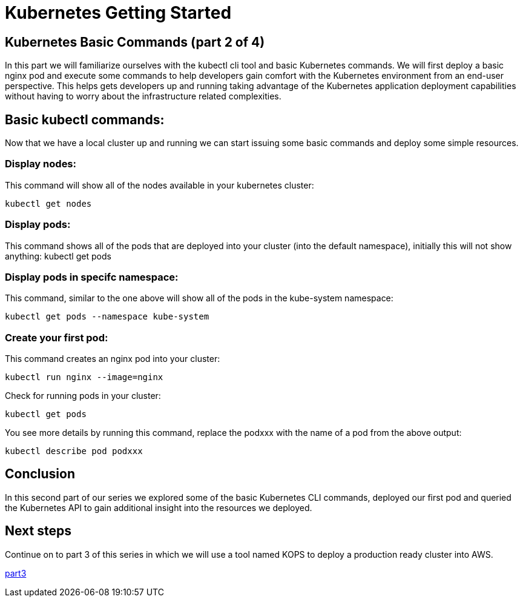 = Kubernetes Getting Started
:icons:
:linkcss:
:imagesdir: ../images

== Kubernetes Basic Commands (part 2 of 4)

In this part we will familiarize ourselves with the kubectl cli tool and basic Kubernetes commands. We will first deploy a basic nginx pod and execute some commands to help developers gain comfort with the Kubernetes environment from an end-user perspective. This helps gets developers up and running taking advantage of the Kubernetes application deployment capabilities without having to worry about the infrastructure related complexities.

== Basic kubectl commands:
Now that we have a local cluster up and running we can start issuing some basic commands and deploy some simple resources.

=== Display nodes:

This command will show all of the nodes available in your kubernetes cluster:

    kubectl get nodes

=== Display pods:

This command shows all of the pods that are deployed into your cluster (into the default namespace), initially this will not show anything:
    kubectl get pods

=== Display pods in specifc namespace:

This command, similar to the one above will show all of the pods in the kube-system namespace:

    kubectl get pods --namespace kube-system

=== Create your first pod:

This command creates an nginx pod into your cluster:

    kubectl run nginx --image=nginx

Check for running pods in your cluster:

    kubectl get pods

You see more details by running this command, replace the podxxx with the name of a pod from the above output:

    kubectl describe pod podxxx

== Conclusion

In this second part of our series we explored some of the basic Kubernetes CLI commands, deployed our first pod and queried the Kubernetes API to gain additional insight into the resources we deployed.

== Next steps

Continue on to part 3 of this series in which we will use a tool named KOPS to deploy a production ready cluster into AWS.

https://github.com/omarlari/kubernetes-aws-workshop/tree/master/04prodCluster[part3]
